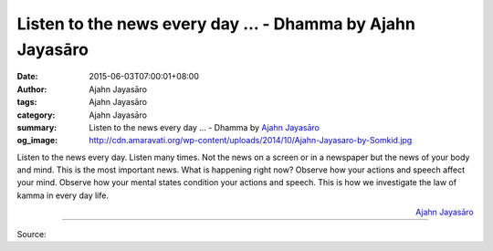 Listen to the news every day ... - Dhamma by Ajahn Jayasāro
###########################################################

:date: 2015-06-03T07:00:01+08:00
:author: Ajahn Jayasāro
:tags: Ajahn Jayasāro
:category: Ajahn Jayasāro
:summary: Listen to the news every day ...
          - Dhamma by `Ajahn Jayasāro`_
:og_image: http://cdn.amaravati.org/wp-content/uploads/2014/10/Ajahn-Jayasaro-by-Somkid.jpg

Listen to the news every day. Listen many times. Not the news on a screen or in
a newspaper but the news of your body and mind. This is the most important news.
What is happening right now? Observe how your actions and speech affect your
mind. Observe how your mental states condition your actions and speech. This is
how we investigate the law of kamma in every day life.

.. container:: align-right

  `Ajahn Jayasāro`_

.. image:: https://scontent.fkhh1-1.fna.fbcdn.net/v/t1.0-9/11350432_738974619544560_3779070014282281208_n.jpg?_nc_cat=0&_nc_eui2=v1%3AAeEf_ul8H93X2P_HWjSVDYVvmklmDVolBDbfSy7d5mY-RyfmL_8iQdi9XVpusZiQkRYod7FuFZTuXCPJV1P9v1sTGFPb715gcNwu2lI3uTPViA&oh=108875dcaf648e1a9630a89870dd10d2&oe=5B4FAB81
   :align: center
   :alt: Listen to the news every day

----

Source:

.. raw:: html

  <iframe src="https://www.facebook.com/plugins/post.php?href=https%3A%2F%2Fwww.facebook.com%2Fjayasaro.panyaprateep.org%2Fposts%2F738974619544560%3A0" width="auto" height="502" style="border:none;overflow:hidden" scrolling="no" frameborder="0" allowTransparency="true" allow="encrypted-media"></iframe>

.. _Ajahn Jayasāro: http://www.amaravati.org/biographies/ajahn-jayasaro/
